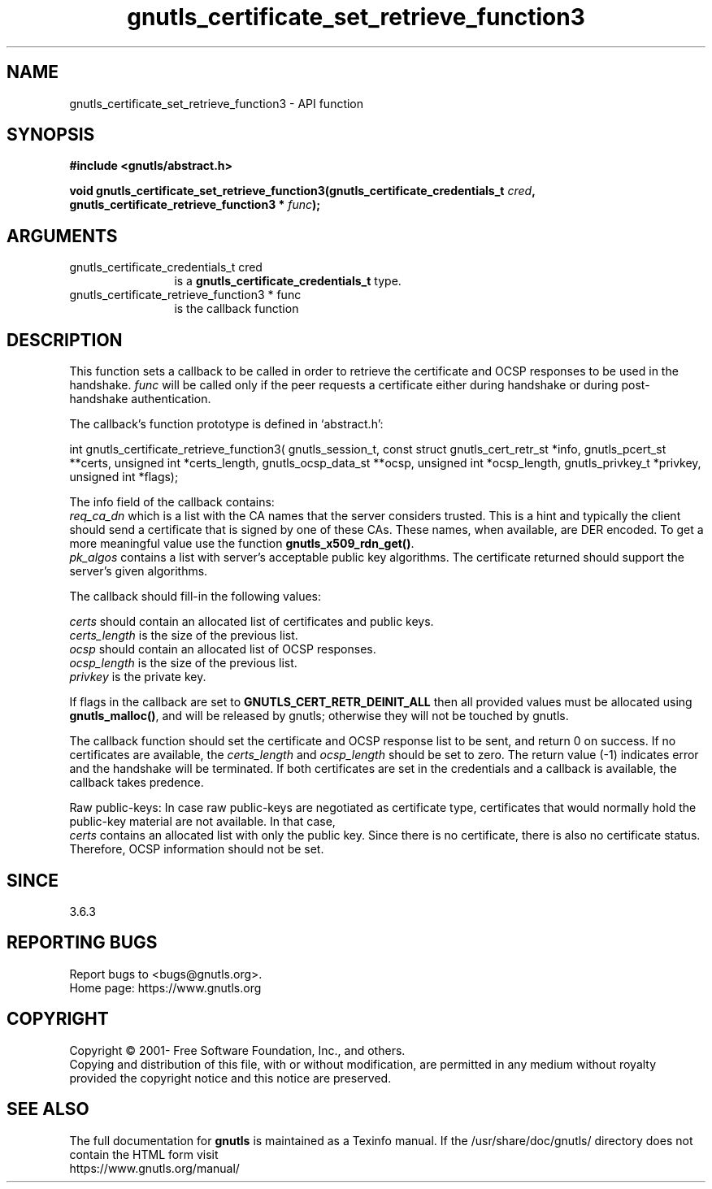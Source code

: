 .\" DO NOT MODIFY THIS FILE!  It was generated by gdoc.
.TH "gnutls_certificate_set_retrieve_function3" 3 "3.7.8" "gnutls" "gnutls"
.SH NAME
gnutls_certificate_set_retrieve_function3 \- API function
.SH SYNOPSIS
.B #include <gnutls/abstract.h>
.sp
.BI "void gnutls_certificate_set_retrieve_function3(gnutls_certificate_credentials_t " cred ", gnutls_certificate_retrieve_function3 * " func ");"
.SH ARGUMENTS
.IP "gnutls_certificate_credentials_t cred" 12
is a \fBgnutls_certificate_credentials_t\fP type.
.IP "gnutls_certificate_retrieve_function3 * func" 12
is the callback function
.SH "DESCRIPTION"
This function sets a callback to be called in order to retrieve the
certificate and OCSP responses to be used in the handshake.  \fIfunc\fP will
be called only if the peer requests a certificate either during handshake
or during post\-handshake authentication.

The callback's function prototype is defined in `abstract.h':

int gnutls_certificate_retrieve_function3(
gnutls_session_t,
const struct gnutls_cert_retr_st *info,
gnutls_pcert_st **certs,
unsigned int *certs_length,
gnutls_ocsp_data_st **ocsp,
unsigned int *ocsp_length,
gnutls_privkey_t *privkey,
unsigned int *flags);

The info field of the callback contains:
 \fIreq_ca_dn\fP which is a list with the CA names that the server considers trusted.
This is a hint and typically the client should send a certificate that is signed
by one of these CAs. These names, when available, are DER encoded. To get a more
meaningful value use the function \fBgnutls_x509_rdn_get()\fP.
 \fIpk_algos\fP contains a list with server's acceptable public key algorithms.
The certificate returned should support the server's given algorithms.

The callback should fill\-in the following values:

 \fIcerts\fP should contain an allocated list of certificates and public keys.
 \fIcerts_length\fP is the size of the previous list.
 \fIocsp\fP should contain an allocated list of OCSP responses.
 \fIocsp_length\fP is the size of the previous list.
 \fIprivkey\fP is the private key.

If flags in the callback are set to \fBGNUTLS_CERT_RETR_DEINIT_ALL\fP then
all provided values must be allocated using \fBgnutls_malloc()\fP, and will
be released by gnutls; otherwise they will not be touched by gnutls.

The callback function should set the certificate and OCSP response
list to be sent, and return 0 on success. If no certificates are available,
the  \fIcerts_length\fP and  \fIocsp_length\fP should be set to zero. The return
value (\-1) indicates error and the handshake will be terminated. If both
certificates are set in the credentials and a callback is available, the
callback takes predence.

Raw public\-keys:
In case raw public\-keys are negotiated as certificate type, certificates
that would normally hold the public\-key material are not available. In that case,
 \fIcerts\fP contains an allocated list with only the public key. Since there is no
certificate, there is also no certificate status. Therefore, OCSP information
should not be set.
.SH "SINCE"
3.6.3
.SH "REPORTING BUGS"
Report bugs to <bugs@gnutls.org>.
.br
Home page: https://www.gnutls.org

.SH COPYRIGHT
Copyright \(co 2001- Free Software Foundation, Inc., and others.
.br
Copying and distribution of this file, with or without modification,
are permitted in any medium without royalty provided the copyright
notice and this notice are preserved.
.SH "SEE ALSO"
The full documentation for
.B gnutls
is maintained as a Texinfo manual.
If the /usr/share/doc/gnutls/
directory does not contain the HTML form visit
.B
.IP https://www.gnutls.org/manual/
.PP
